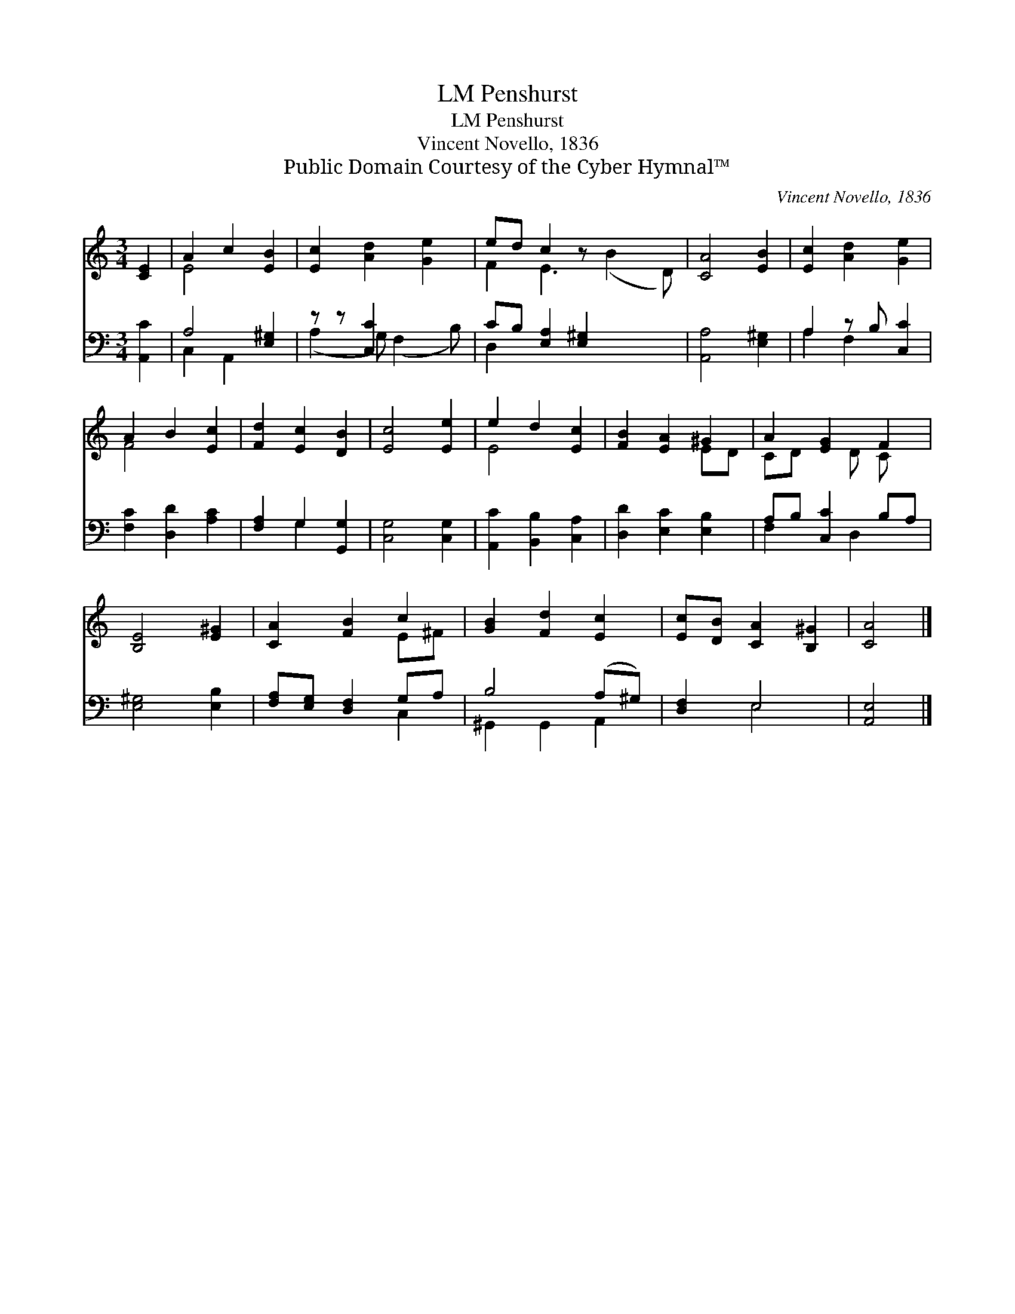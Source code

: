 X:1
T:Penshurst, LM
T:Penshurst, LM
T:Vincent Novello, 1836
T:Public Domain Courtesy of the Cyber Hymnal™
C:Vincent Novello, 1836
Z:Public Domain
Z:Courtesy of the Cyber Hymnal™
%%score ( 1 2 ) ( 3 4 )
L:1/8
M:3/4
K:C
V:1 treble 
V:2 treble 
V:3 bass 
V:4 bass 
V:1
 [CE]2 | A2 c2 [EB]2 | [Ec]2 [Ad]2 [Ge]2 | ed c2 z x3 | [CA]4 [EB]2 | [Ec]2 [Ad]2 [Ge]2 | %6
 A2 B2 [Ec]2 | [Fd]2 [Ec]2 [DB]2 | [Ec]4 [Ee]2 | e2 d2 [Ec]2 | [FB]2 [EA]2 ^G2 | A2 [EG]2 F2 | %12
 [B,E]4 [E^G]2 | [CA]2 [FB]2 c2 | [GB]2 [Fd]2 [Ec]2 | [Ec][DB] [CA]2 [B,^G]2 | [CA]4 |] %17
V:2
 x2 | E4 x2 | x6 | F2 E3 (B2 D) | x6 | x6 | F4 x2 | x6 | x6 | E4 x2 | x4 ED | CD x D C x | x6 | %13
 x4 E^F | x6 | x6 | x4 |] %17
V:3
 [A,,C]2 | A,4 [E,^G,]2 | z z [C,C]2 x2 | CB, [E,A,]2 [E,^G,]2 x2 | [A,,A,]4 [E,^G,]2 | %5
 A,2 z B, [C,C]2 | [F,C]2 [D,D]2 [A,C]2 | [F,A,]2 G,2 [G,,G,]2 | [C,G,]4 [C,G,]2 | %9
 [A,,C]2 [B,,B,]2 [C,A,]2 | [D,D]2 [E,C]2 [E,B,]2 | A,B, [C,C]2 B,A, | [E,^G,]4 [E,B,]2 | %13
 [F,A,][E,G,] [D,F,]2 G,A, | B,4 (A,^G,) | [D,F,]2 E,4 | [A,,E,]4 |] %17
V:4
 x2 | C,2 A,,2 x2 | (A,2 G,) (F,2 B,) | D,2 x6 | x6 | A,2 F,2 x2 | x6 | x2 G,2 x2 | x6 | x6 | x6 | %11
 F,2 x D,2 x | x6 | x4 C,2 | ^G,,2 G,,2 A,,2 | x2 E,4 | x4 |] %17

